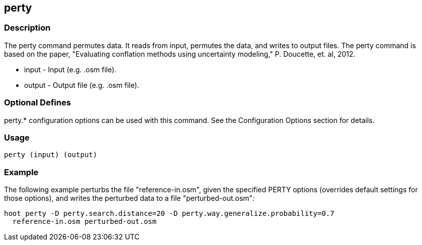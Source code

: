 == perty

=== Description

The +perty+ command permutes data.  It reads from input, permutes the data, and
writes to output files. The +perty+ command is based on the paper, "Evaluating
conflation methods using uncertainty modeling," P. Doucette, et. al, 2012. 

* +input+  - Input (e.g. .osm file).
* +output+ - Output file (e.g. .osm file).

=== Optional Defines

perty.* configuration options can be used with this command.  See the Configuration Options section for details.

=== Usage

--------------------------------------
perty (input) (output)
--------------------------------------

=== Example

The following example perturbs the file "reference-in.osm", given the specified
PERTY options (overrides default settings for those options), and writes the
perturbed data to a file "perturbed-out.osm":

--------------------------------------
hoot perty -D perty.search.distance=20 -D perty.way.generalize.probability=0.7
  reference-in.osm perturbed-out.osm
--------------------------------------

